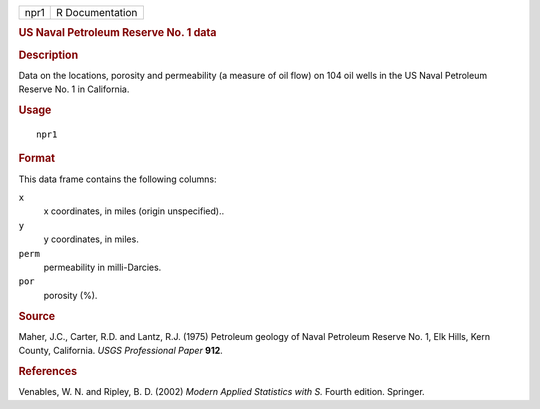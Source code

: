 .. container::

   .. container::

      ==== ===============
      npr1 R Documentation
      ==== ===============

      .. rubric:: US Naval Petroleum Reserve No. 1 data
         :name: us-naval-petroleum-reserve-no.-1-data

      .. rubric:: Description
         :name: description

      Data on the locations, porosity and permeability (a measure of oil
      flow) on 104 oil wells in the US Naval Petroleum Reserve No. 1 in
      California.

      .. rubric:: Usage
         :name: usage

      ::

         npr1

      .. rubric:: Format
         :name: format

      This data frame contains the following columns:

      ``x``
         x coordinates, in miles (origin unspecified)..

      ``y``
         y coordinates, in miles.

      ``perm``
         permeability in milli-Darcies.

      ``por``
         porosity (%).

      .. rubric:: Source
         :name: source

      Maher, J.C., Carter, R.D. and Lantz, R.J. (1975) Petroleum geology
      of Naval Petroleum Reserve No. 1, Elk Hills, Kern County,
      California. *USGS Professional Paper* **912**.

      .. rubric:: References
         :name: references

      Venables, W. N. and Ripley, B. D. (2002) *Modern Applied
      Statistics with S.* Fourth edition. Springer.
